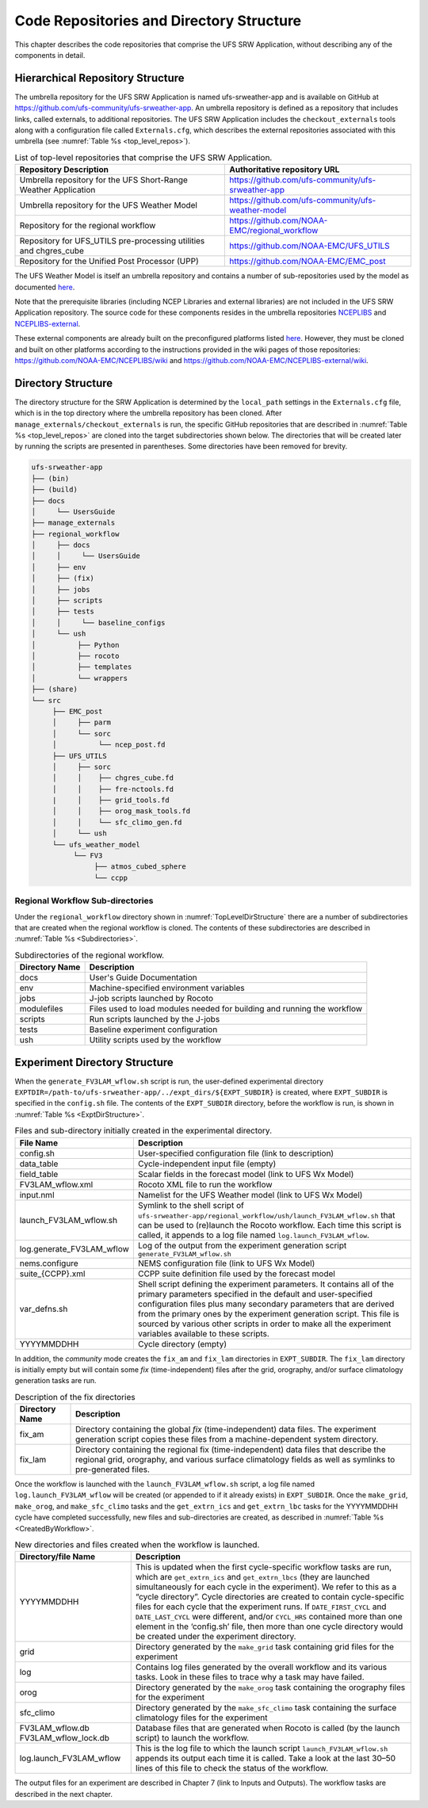 .. _CodeReposAndDirs:

=========================================
Code Repositories and Directory Structure
=========================================
This chapter describes the code repositories that comprise the UFS SRW Application,
without describing any of the components in detail.

Hierarchical Repository Structure
=================================
The umbrella repository for the UFS SRW Application is named ufs-srweather-app and is
available on GitHub at https://github.com/ufs-community/ufs-srweather-app. An umbrella
repository is defined as a repository that includes links, called externals, to additional
repositories. The UFS SRW Application includes the ``checkout_externals`` tools along with a
configuration file called ``Externals.cfg``, which describes the external repositories
associated with this umbrella (see :numref:`Table %s <top_level_repos>`).

.. _top_level_repos:

.. table::  List of top-level repositories that comprise the UFS SRW Application.

   +---------------------------------+---------------------------------------------------------+
   | **Repository Description**      | **Authoritative repository URL**                        |
   +=================================+=========================================================+
   | Umbrella repository for the UFS | https://github.com/ufs-community/ufs-srweather-app      |
   | Short-Range Weather Application |                                                         |
   +---------------------------------+---------------------------------------------------------+
   | Umbrella repository for         | https://github.com/ufs-community/ufs-weather-model      |
   | the UFS Weather Model           |                                                         |
   +---------------------------------+---------------------------------------------------------+
   | Repository for the regional     | https://github.com/NOAA-EMC/regional_workflow           |
   | workflow                        |                                                         |
   +---------------------------------+---------------------------------------------------------+
   | Repository for UFS_UTILS        | https://github.com/NOAA-EMC/UFS_UTILS                   |
   | pre-processing utilities and    |                                                         |
   | chgres_cube                     |                                                         |
   +---------------------------------+---------------------------------------------------------+
   | Repository for the Unified Post | https://github.com/NOAA-EMC/EMC_post                    |
   | Processor (UPP)                 |                                                         |
   +---------------------------------+---------------------------------------------------------+

The UFS Weather Model is itself an umbrella repository and contains a number of sub-repositories
used by the model as documented `here <https://ufs-weather-model.readthedocs.io/en/ufs-v2.0.0/CodeOverview.html>`_.

Note that the prerequisite libraries (including NCEP Libraries and external libraries) are not
included in the UFS SRW Application repository. The source code for these components resides in
the umbrella repositories `NCEPLIBS <https://github.com/NOAA-EMC/NCEPLIBS>`_ and `NCEPLIBS-external
<https://github.com/NOAA-EMC/NCEPLIBS-external>`_. 

These external components are already built on the preconfigured platforms listed `here 
<https://github.com/ufs-community/ufs-srweather-app/wiki/Supported-Platforms-and-Compilers>`_.
However, they must be cloned and built on other platforms according to the instructions provided
in the wiki pages of those repositories: https://github.com/NOAA-EMC/NCEPLIBS/wiki and
https://github.com/NOAA-EMC/NCEPLIBS-external/wiki.

.. _TopLevelDirStructure:

Directory Structure
===================
The directory structure for the SRW Application is determined by the ``local_path`` settings in
the ``Externals.cfg`` file, which is in the top directory where the umbrella repository has
been cloned. After ``manage_externals/checkout_externals`` is run, the specific GitHub repositories
that are described in :numref:`Table %s <top_level_repos>` are cloned into the target
subdirectories shown below. The directories that will be created later by running the
scripts are presented in parentheses.  Some directories have been removed for brevity.

.. code-block:: console

   ufs-srweather-app
   ├── (bin)
   ├── (build)
   ├── docs  
   │     └── UsersGuide
   ├── manage_externals
   ├── regional_workflow
   │     ├── docs
   │     │     └── UsersGuide
   │     ├── env     
   │     ├── (fix)
   │     ├── jobs
   │     ├── scripts
   │     ├── tests
   │     │     └── baseline_configs
   │     └── ush
   │          ├── Python
   │          ├── rocoto
   │          ├── templates
   │          └── wrappers
   ├── (share)
   └── src
        ├── EMC_post
        │     ├── parm
        │     └── sorc
        │          └── ncep_post.fd
        ├── UFS_UTILS
        │     ├── sorc
        │     │    ├── chgres_cube.fd
        │     │    ├── fre-nctools.fd
        |     │    ├── grid_tools.fd
        │     │    ├── orog_mask_tools.fd
        │     │    └── sfc_climo_gen.fd
        │     └── ush
        └── ufs_weather_model
    	     └── FV3
                  ├── atmos_cubed_sphere
                  └── ccpp

Regional Workflow Sub-directories
---------------------------------
Under the ``regional_workflow`` directory shown in :numref:`TopLevelDirStructure` there are
a number of subdirectories that are created when the regional workflow is cloned.  The
contents of these subdirectories are described in :numref:`Table %s <Subdirectories>`.

.. _Subdirectories:

.. table::  Subdirectories of the regional workflow.

   +-------------------------+---------------------------------------------------------+
   | **Directory Name**      | **Description**                                         |
   +=========================+=========================================================+
   | docs                    | User's Guide Documentation                              |
   +-------------------------+---------------------------------------------------------+
   | env                     | Machine-specified environment variables                 |
   +-------------------------+---------------------------------------------------------+
   | jobs                    | J-job scripts launched by Rocoto                        |
   +-------------------------+---------------------------------------------------------+
   | modulefiles             | Files used to load modules needed for building and      |
   |                         | running the workflow                                    |
   +-------------------------+---------------------------------------------------------+
   | scripts                 | Run scripts launched by the J-jobs                      |
   +-------------------------+---------------------------------------------------------+
   | tests                   | Baseline experiment configuration                       |
   +-------------------------+---------------------------------------------------------+
   | ush                     | Utility scripts used by the workflow                    |
   +-------------------------+---------------------------------------------------------+

Experiment Directory Structure
==============================
When the ``generate_FV3LAM_wflow.sh`` script is run, the user-defined experimental directory
``EXPTDIR=/path-to/ufs-srweather-app/../expt_dirs/${EXPT_SUBDIR}`` is created, where ``EXPT_SUBDIR``
is specified in the ``config.sh`` file. The contents of the ``EXPT_SUBDIR`` directory, before the
workflow is run, is shown in :numref:`Table %s <ExptDirStructure>`.

.. _ExptDirStructure:

.. table::  Files and sub-directory initially created in the experimental directory. 

   +---------------------------+--------------------------------------------------------------------+
   | **File Name**             | **Description**                                                    |
   +===========================+====================================================================+
   | config.sh                 | User-specified configuration file (link to description)            |
   +---------------------------+--------------------------------------------------------------------+
   | data_table                | Cycle-independent input file (empty)                               |
   +---------------------------+--------------------------------------------------------------------+
   | field_table               | Scalar fields in the forecast model                                |
   |                           | (link to UFS Wx Model)                                             |
   +---------------------------+--------------------------------------------------------------------+
   | FV3LAM_wflow.xml          | Rocoto XML file to run the workflow                                |
   +---------------------------+--------------------------------------------------------------------+
   | input.nml                 | Namelist for the UFS Weather model                                 |
   |                           | (link to UFS Wx Model)                                             |
   +---------------------------+--------------------------------------------------------------------+
   | launch_FV3LAM_wflow.sh    | Symlink to the shell script of                                     |
   |                           | ``ufs-srweather-app/regional_workflow/ush/launch_FV3LAM_wflow.sh`` |
   |                           | that can be used to (re)launch the Rocoto workflow.                |
   |                           | Each time this script is called, it appends to a log               |
   |                           | file named ``log.launch_FV3LAM_wflow``.                            |
   +---------------------------+--------------------------------------------------------------------+
   | log.generate_FV3LAM_wflow | Log of the output from the experiment generation script            |
   |                           | ``generate_FV3LAM_wflow.sh``                                       |
   +---------------------------+--------------------------------------------------------------------+
   | nems.configure            | NEMS configuration file (link to UFS Wx Model)                     |
   +---------------------------+--------------------------------------------------------------------+
   | suite_{CCPP}.xml          | CCPP suite definition file used by the forecast model              |
   +---------------------------+--------------------------------------------------------------------+
   | var_defns.sh              | Shell script defining the experiment parameters. It contains all   |
   |                           | of the primary parameters specified in the default and             |
   |                           | user-specified configuration files plus many secondary parameters  |
   |                           | that are derived from the primary ones by the experiment           |
   |                           | generation script. This file is sourced by various other scripts   |
   |                           | in order to make all the experiment variables available to these   |
   |                           | scripts.                                                           |
   +---------------------------+--------------------------------------------------------------------+
   |  YYYYMMDDHH               | Cycle directory (empty)                                            |
   +---------------------------+--------------------------------------------------------------------+

In addition, the *community* mode creates the ``fix_am`` and ``fix_lam`` directories in ``EXPT_SUBDIR``.
The ``fix_lam`` directory is initially empty but will contain some *fix* (time-independent) files
after the grid, orography, and/or surface climatology generation tasks are run. 

.. _FixDirectories:

.. table::  Description of the fix directories

   +-------------------------+----------------------------------------------------------+
   | **Directory Name**      | **Description**                                          |
   +=========================+==========================================================+
   | fix_am                  | Directory containing the global `fix` (time-independent) |
   |                         | data files. The experiment generation script copies      |
   |                         | these files from a machine-dependent system directory.   |
   +-------------------------+----------------------------------------------------------+
   | fix_lam                 | Directory containing the regional fix (time-independent) |
   |                         | data files that describe the regional grid, orography,   |
   |                         | and various surface climatology fields as well as        |
   |                         | symlinks to pre-generated files.                         |
   +-------------------------+----------------------------------------------------------+

Once the workflow is launched with the ``launch_FV3LAM_wflow.sh`` script, a log file named
``log.launch_FV3LAM_wflow`` will be created (or appended to if it already exists) in ``EXPT_SUBDIR``.
Once the ``make_grid``, ``make_orog``, and ``make_sfc_climo`` tasks and the ``get_extrn_ics``
and ``get_extrn_lbc`` tasks for the YYYYMMDDHH cycle have completed successfully, new files and
sub-directories are created, as described in :numref:`Table %s <CreatedByWorkflow>`.

.. _CreatedByWorkflow:

.. table::  New directories and files created when the workflow is launched.

   +---------------------------+--------------------------------------------------------------------+
   | **Directory/file Name**   | **Description**                                                    |
   +===========================+====================================================================+
   | YYYYMMDDHH                | This is updated when the first cycle-specific workflow tasks are   |
   |                           | run, which are ``get_extrn_ics`` and ``get_extrn_lbcs`` (they are  |
   |                           | launched simultaneously for each cycle in the experiment). We      |
   |                           | refer to this as a “cycle directory”. Cycle directories are        |
   |                           | created to contain cycle-specific files for each cycle that the    |
   |                           | experiment runs. If ``DATE_FIRST_CYCL`` and ``DATE_LAST_CYCL``     |
   |                           | were different, and/or ``CYCL_HRS`` contained more than one        |
   |                           | element in the ‘config.sh’ file, then more than one cycle          |
   |                           | directory would be created under the experiment directory.         |
   +---------------------------+--------------------------------------------------------------------+
   | grid                      | Directory generated by the ``make_grid`` task containing grid      |
   |                           | files for the experiment                                           |
   +---------------------------+--------------------------------------------------------------------+
   | log                       | Contains log files generated by the overall workflow and its       |
   |                           | various tasks. Look in these files to trace why a task may have    |
   |                           | failed.                                                            |
   +---------------------------+--------------------------------------------------------------------+
   | orog                      | Directory generated by the ``make_orog`` task containing the       |
   |                           | orography files for the experiment                                 |
   +---------------------------+--------------------------------------------------------------------+
   | sfc_climo                 | Directory generated by the ``make_sfc_climo`` task containing the  |
   |                           | surface climatology files for the experiment                       |
   +---------------------------+--------------------------------------------------------------------+
   | FV3LAM_wflow.db           | Database files that are generated when Rocoto is called (by the    |
   | FV3LAM_wflow_lock.db      | launch script) to launch the workflow.                             |
   +---------------------------+--------------------------------------------------------------------+
   | log.launch_FV3LAM_wflow   | This is the log file to which the launch script                    |
   |                           | ``launch_FV3LAM_wflow.sh`` appends its output each time it is      |
   |                           | called. Take a look at the last 30–50 lines of this file to check  |
   |                           | the status of the workflow.                                        |
   +---------------------------+--------------------------------------------------------------------+

The output files for an experiment are described in Chapter 7 (link to Inputs and Outputs).
The workflow tasks are described in the next chapter.
